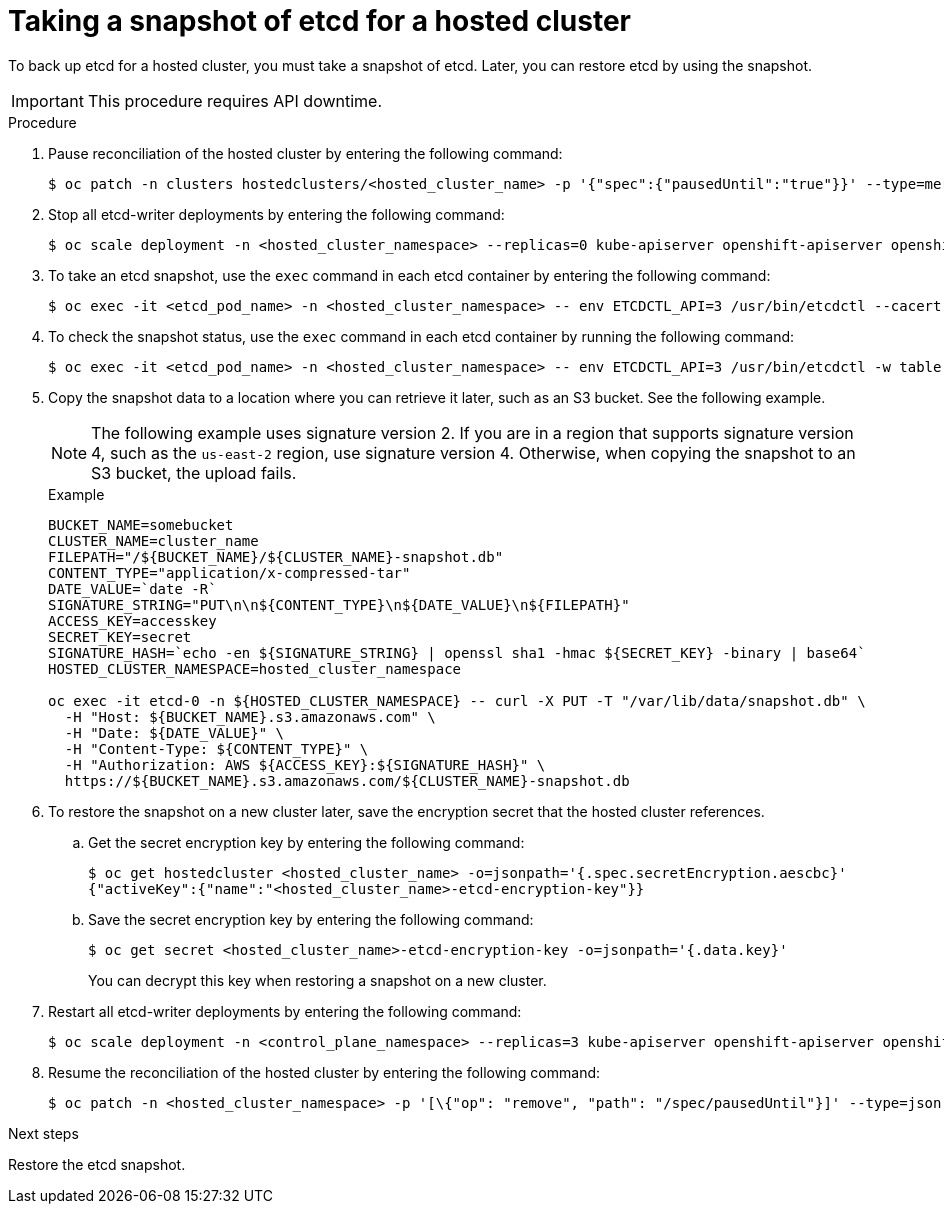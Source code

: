 // Module included in the following assembly:
//
// * hosted_control_planes/hcp_high_availability/hcp-backup-restore-aws.adoc

:_mod-docs-content-type: PROCEDURE
[id="backup-etcd-hosted-cluster_{context}"]
= Taking a snapshot of etcd for a hosted cluster

To back up etcd for a hosted cluster, you must take a snapshot of etcd. Later, you can restore etcd by using the snapshot.

[IMPORTANT]
====
This procedure requires API downtime.
====

.Procedure

. Pause reconciliation of the hosted cluster by entering the following command:
+
[source,terminal]
----
$ oc patch -n clusters hostedclusters/<hosted_cluster_name> -p '{"spec":{"pausedUntil":"true"}}' --type=merge
----

. Stop all etcd-writer deployments by entering the following command:
+
[source,terminal]
----
$ oc scale deployment -n <hosted_cluster_namespace> --replicas=0 kube-apiserver openshift-apiserver openshift-oauth-apiserver
----

. To take an etcd snapshot, use the `exec` command in each etcd container by entering the following command:
+
[source,terminal]
----
$ oc exec -it <etcd_pod_name> -n <hosted_cluster_namespace> -- env ETCDCTL_API=3 /usr/bin/etcdctl --cacert /etc/etcd/tls/etcd-ca/ca.crt --cert /etc/etcd/tls/client/etcd-client.crt --key /etc/etcd/tls/client/etcd-client.key --endpoints=localhost:2379 snapshot save /var/lib/data/snapshot.db
----

. To check the snapshot status, use the `exec` command in each etcd container by running the following command:
+
[source,terminal]
----
$ oc exec -it <etcd_pod_name> -n <hosted_cluster_namespace> -- env ETCDCTL_API=3 /usr/bin/etcdctl -w table snapshot status /var/lib/data/snapshot.db
----

. Copy the snapshot data to a location where you can retrieve it later, such as an S3 bucket. See the following example.
+
[NOTE]
====
The following example uses signature version 2. If you are in a region that supports signature version 4, such as the `us-east-2` region, use signature version 4. Otherwise, when copying the snapshot to an S3 bucket, the upload fails.
====
+
.Example
[source,terminal]
----
BUCKET_NAME=somebucket
CLUSTER_NAME=cluster_name
FILEPATH="/${BUCKET_NAME}/${CLUSTER_NAME}-snapshot.db"
CONTENT_TYPE="application/x-compressed-tar"
DATE_VALUE=`date -R`
SIGNATURE_STRING="PUT\n\n${CONTENT_TYPE}\n${DATE_VALUE}\n${FILEPATH}"
ACCESS_KEY=accesskey
SECRET_KEY=secret
SIGNATURE_HASH=`echo -en ${SIGNATURE_STRING} | openssl sha1 -hmac ${SECRET_KEY} -binary | base64`
HOSTED_CLUSTER_NAMESPACE=hosted_cluster_namespace

oc exec -it etcd-0 -n ${HOSTED_CLUSTER_NAMESPACE} -- curl -X PUT -T "/var/lib/data/snapshot.db" \
  -H "Host: ${BUCKET_NAME}.s3.amazonaws.com" \
  -H "Date: ${DATE_VALUE}" \
  -H "Content-Type: ${CONTENT_TYPE}" \
  -H "Authorization: AWS ${ACCESS_KEY}:${SIGNATURE_HASH}" \
  https://${BUCKET_NAME}.s3.amazonaws.com/${CLUSTER_NAME}-snapshot.db
----

. To restore the snapshot on a new cluster later, save the encryption secret that the hosted cluster references.

.. Get the secret encryption key by entering the following command:
+
[source,terminal]
----
$ oc get hostedcluster <hosted_cluster_name> -o=jsonpath='{.spec.secretEncryption.aescbc}'
{"activeKey":{"name":"<hosted_cluster_name>-etcd-encryption-key"}}
----

.. Save the secret encryption key by entering the following command:
+
[source,terminal]
----
$ oc get secret <hosted_cluster_name>-etcd-encryption-key -o=jsonpath='{.data.key}'
----
+
You can decrypt this key when restoring a snapshot on a new cluster.

. Restart all etcd-writer deployments by entering the following command:
+
[source,terminal]
----
$ oc scale deployment -n <control_plane_namespace> --replicas=3 kube-apiserver openshift-apiserver openshift-oauth-apiserver
----

. Resume the reconciliation of the hosted cluster by entering the following command:
+
[source,terminal]
----
$ oc patch -n <hosted_cluster_namespace> -p '[\{"op": "remove", "path": "/spec/pausedUntil"}]' --type=json
----

.Next steps

Restore the etcd snapshot.
